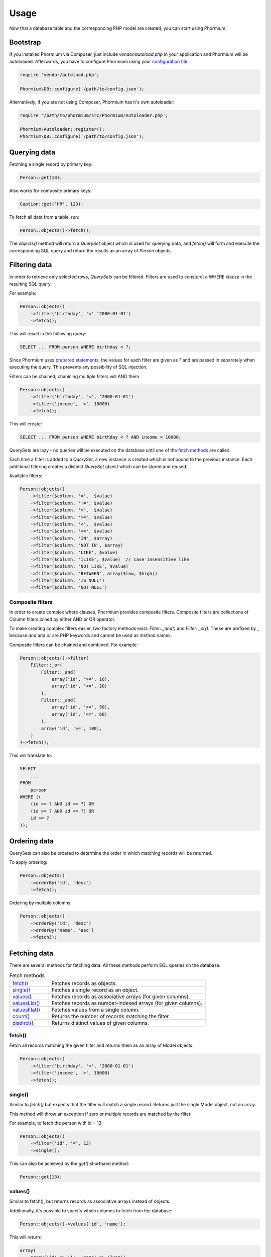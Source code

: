 =====
Usage
=====

Now that a database table and the corresponding PHP model are created, you can
start using Phormium.

Bootstrap
---------

If you installed Phormium via Composer, just include `vendor/autoload.php` in
your application and Phormium will be autoloaded. Afterwards, you have to
configure Phormium using your `configuration file <setup.html>`_.

.. code-block:: php

    require 'vendor/autoload.php';

    Phormium\DB::configure('/path/to/config.json');

Alternatively, if you are not using Composer, Phormium has it's own autoloader:

.. code-block:: php

    require '/path/to/phormium/src/Phormium/Autoloader.php';

    Phormium\Autoloader::register();
    Phormium\DB::configure('/path/to/config.json');

Querying data
-------------

Fetching a single record by primary key:

.. code-block:: php

    Person::get(13);

Also works for composite primary keys:

.. code-block:: php

    Caption::get('HR', 123);

To fetch all data from a table, run:

.. code-block:: php

    Person::objects()->fetch();

The `objects()` method will return a `QuerySet` object which is used for
querying data, and `fetch()` will form and execute the corresponding SQL query
and return the results as an array of `Person` objects.

Filtering data
--------------

In order to retrieve only selected rows, `QuerySets` can be filtered. Filters
are used to consturct a WHERE clause in the resulting SQL query.

For example:

.. code-block:: php

    Person::objects()
        ->filter('birthday', '<' '2000-01-01')
        ->fetch();

This will result in the following query:

.. code-block:: sql

    SELECT ... FROM person WHERE birthday < ?;

Since Phormium uses
`prepared statements <http://php.net/manual/en/pdo.prepared-statements.php>`_,
the values for each filter are given as `?` and are passed in separately when
executing the query. This prevents any possibility of SQL injection.

Filters can be chained; chanining multiple filters will AND them

.. code-block:: php

    Person::objects()
        ->filter('birthday', '<', '2000-01-01')
        ->filter('income', '>', 10000)
        ->fetch();

This will create:

.. code-block:: sql

    SELECT ... FROM person WHERE birthday < ? AND income > 10000;

QuerySets are lazy - no queries will be executed on the database until one of
the `fetch methods <#fetching-data>`_ are called.

Each time a filter is added to a `QuerySet`, a new instance is created which is
not bound to the previous instance. Each additional filtering creates a distinct
`QuerySet` object which can be stored and reused.

Available filters:

.. code-block:: php

    Person::objects()
        ->filter($column, '=',  $value)
        ->filter($column, '!=', $value)
        ->filter($column, '>',  $value)
        ->filter($column, '>=', $value)
        ->filter($column, '<',  $value)
        ->filter($column, '<=', $value)
        ->filter($column, 'IN', $array)
        ->filter($column, 'NOT IN', $array)
        ->filter($column, 'LIKE', $value)
        ->filter($column, 'ILIKE', $value)  // case insensitive like
        ->filter($column, 'NOT LIKE', $value)
        ->filter($column, 'BETWEEN', array($low, $high))
        ->filter($column, 'IS NULL')
        ->filter($column, 'NOT NULL')

Composite filters
~~~~~~~~~~~~~~~~~

In order to create complex where clauses, Phormium provides composite filters.
Composite filters are collections of Column filters joined by either AND or OR
operator.

To make creating complex filters easier, two factory methods exist:
`Filter::_and()` and `Filter::_or()`. These are prefixed by `_` because `and`
and `or` are PHP keywords and cannot be used as method names.

Composite filters can be chained and combined. For example:

.. code-block:: php

    Person::objects()->filter(
        Filter::_or(
            Filter::_and(
                array('id', '>=', 10),
                array('id', '<=', 20)
            ),
            Filter::_and(
                array('id', '>=', 50),
                array('id', '<=', 60)
            ),
            array('id', '>=', 100),
        )
    )->fetch();

This will translate to:

.. code-block:: sql

    SELECT
        ...
    FROM
        person
    WHERE ((
        (id >= ? AND id <= ?) OR
        (id >= ? AND id <= ?) OR
        id >= ?
    ));


Ordering data
-------------

QuerySets can also be ordered to determine the order in which matching records
will be returned.

To apply ordering:

.. code-block:: php

    Person::objects()
        ->orderBy('id', 'desc')
        ->fetch();

Ordering by multiple columns:

.. code-block:: php

    Person::objects()
        ->orderBy('id', 'desc')
        ->orderBy('name', 'asc')
        ->fetch();


Fetching data
-------------

There are several methods for fetching data. All these methods perform SQL
queries on the database.

.. list-table:: Fetch methods
   :widths: 20 80

   * - `fetch()`_
     - Fetches records as objects.
   * - `single()`_
     - Fetches a single record as an object.
   * - `values()`_
     - Fetches records as associative arrays (for given columns).
   * - `valuesList()`_
     - Fetches records as number-indexed arrays (for given columns).
   * - `valuesFlat()`_
     - Fetches values from a single column.
   * - `count()`_
     - Returns the number of records matching the filter.
   * - `distinct()`_
     - Returns distinct values of given columns.

fetch()
~~~~~~~

Fetch all records matching the given filter and returns them as an array of
Model objects.

.. code-block:: php

    Person::objects()
        ->filter('birthday', '<', '2000-01-01')
        ->filter('income', '>', 10000)
        ->fetch();

single()
~~~~~~~~

Similar to `fetch()` but expects that the filter will match a single record.
Returns just the single Model object, not an array.

This method will throw an exception if zero or multiple records are matched by
the filter.

For example, to fetch the person with id = 13:

.. code-block:: php

    Person::objects()
        ->filter('id', '=', 13)
        ->single();

This can also be achieved by the `get()` shorthand method:

.. code-block:: php

    Person::get(13);

values()
~~~~~~~~

Similar to fetch(), but returns records as associative arrays instead of
objects.

Additionally, it's possible to specify which columns to fetch from the database:

.. code-block:: php

    Person::objects()->values('id', 'name');

This will return:

.. code-block:: php

    array(
        array('id' => '1', 'name' => 'Ivan'),
        array('id' => '1', 'name' => 'Marko'),
    )

If no columns are specified, all columns in the model will be fetched.

valuesList()
~~~~~~~~~~~~

Similar to fetch(), but returns records as number-indexed arrays instead of
objects.

Additionally, it's possible to specify which columns to fetch from the database:

.. code-block:: php

    Person::objects()->valuesList('id', 'name');

This will return:

.. code-block:: php

    array(
        array('1', 'Ivan'),
        array('1', 'Marko'),
    )

If no columns are specified, all columns in the model will be fetched.

valuesFlat()
~~~~~~~~~~~~

Fetches values from a single column.

Similar to calling `values()` with a single column, but returns a 1D array,
where `values()` would return a 2D array.

.. code-block:: php

    Person::objects()->valuesFlat('name');

This will return:

.. code-block:: php

    array(
        'Ivan',
        'Marko'
    )

count()
~~~~~~~

Returns the number of records matching the given filter.

.. code-block:: php

    Person::objects()
        ->filter('income', '<', 10000)
        ->count();

This returns the number of Persons with income under 10k.

distinct()
~~~~~~~~~~

Returns the distinct values in given columns matching the current filter.

.. code-block:: php

    Person::objects()
        ->filter('birthday', '>=', '2001-01-01')
        ->distinct('name');

    Person::objects()
        ->filter('birthday', '>=', '2001-01-01')
        ->distinct('name', 'income');

The first query will return an array of distinct names for all people born in
this millenium:

.. code-block:: php

    array('Ivan', 'Marko');

While the second returns the distinct combinations of name and income:

.. code-block:: php

    array(
        array(
            'name' => 'Ivan',
            'income' => '5000'
        ),
        array(
            'name' => 'Ivan',
            'income' => '7000'
        ),
        array(
            'name' => 'Marko',
            'income' => '3000'
        ),
    )

Note that if a single column is requested, the method returns an array of
values from the database, but when multiple columns are requested, then an array
of associative arrays will be returned.

Aggregates
~~~~~~~~~~

The following aggregate functions are implemented on the QuerySet object:

* `avg($column)`
* `min($column)`
* `max($column)`
* `sum($column)`

Aggregates are applied after filtering. For example:

.. code-block:: php

    Person::objects()
        ->filter('birthday', '<', '2000-01-01')
        ->avg('income');

Returns the average income of people born before year 2000.

Limited fetch
-------------

Limited fetch allows you to retrieve only a portion of results matched by a
`QuerySet`. This will limit the data returned by `fetch()`_, `values()`_ and
`valuesList()`_ methods. `distinct()`_ is currently unaffected.

.. code-block:: php

    QuerySet::limit($limit, $offset)

If a `$limit` is given, that is the maximum number of records which will be
returned by the fetch methods. It is possible fetch will return fewer records
if the query itself yields less rows. Specifying NULL means without limit.

If `$offset` is given, that is the number of rows which will be skipped from
the matched rows.

For example to return a maximum of 10 records:

.. code-block:: php

    Person::objects()
        ->limit(10)
        ->fetch();

It often makes sense to use `limit()`_ in conjunction with `orderBy()`_ because
otherwise you will get un unpredictable set of rows, depending on how the
database decides to order them.

.. code-block:: php

    Person::objects()
        ->orderBy('name')
        ->limit(10, 20)
        ->fetch();

This request returns a maximum of 10 rows, while skipping the first 20 records
ordered by the `name` column.

.. _orderBy(): #ordering-data
.. _limit(): #limited-fetch

Writing data
------------

Creating records
~~~~~~~~~~~~~~~~

To create a new record in `person`, just create a new `Person` object and
`save()` it.

.. code-block:: php

    $person = new Person();
    $person->name = "Frank Zappa";
    $person->birthday = "1940-12-20";
    $person->save();

If the primary key column is auto-incremented, it is not necessary to manually
assign a value to it. The `save()` method will persist the object to the
database and populate the primary key property of the Person object with the
value assigned by the database.

It is also possible to create a model from data contained within an array (or
object) by using the static `fromArray()` method.

.. code-block:: php

    // This is quivalent to the above example
    $personData = array(
        "name" => "Frank Zappa",
        "birthday" => "1940-12-20"
    );
    Person::fromArray($personData)->save();

Updating records
~~~~~~~~~~~~~~~~

To change an single existing record, fetch it from the database, make the
required changes and call `save()`.

.. code-block:: php

    $person = Person::get(37);
    $person->birthday = "1940-12-21";
    $person->salary = 10000;
    $person->save();

If you have an associative array (or object) containing the data which you want
to modify in a model instance, you can use the `merge()` method.

.. code-block:: php

    // This is quivalent to the above example
    $updates = array(
        "birthday" => "1940-12-21"
        "salary" => 10000
    );

    $person = Person::get(37);
    $person->merge($updates);
    $person->save();

To change multiple records at once, use the `QuerySet::update()` function. This
function performs an update query on all records currently selected by the
`QuerySet`.

.. code-block:: php

    $person = Person::objects()
        ->filter('name', 'like', 'X%')
        ->update([
            'name' => 'Xavier'
        ]);

This will update all Persons whose name starts with a X and set their name to
'Xavier'.

Deleting records
~~~~~~~~~~~~~~~~

Similar for deleting records. To delete a single person:

.. code-block:: php

    Person::get(37)->delete();

To delete multiple records at once, use the `QuerySet::delete()` function. This
will delete all records currently selected by the `QuerySet`.

.. code-block:: php

    $person = Person::objects()
        ->filter('salary', '>', 100000)
        ->delete();

This will delete all Persons whose salary is greater than 100k.

Custom queries
--------------

Every ORM has it's limits, and that goes double for Phormium. Sometime it's
necessary to write the SQL by hand. This is done by fetching the desired
`Connection` object and using provided methods.

execute()
~~~~~~~~~~~~~~~

.. code-block:: php

    Connection::execute($query)

Executes the given SQL without preparing it. Does not fetch. Useful for INSERT,
UPDATE or DELETE queries which do not return data.

.. code-block:: php

    // Lowercase all names in the person table
    $query = "UPDATE person SET name = LOWER(name);
    $conn = DB::getConnection('myconn');
    $numRows = $conn->execute($query);

Where `myconn` is a connection defined in the config file.

query()
~~~~~~~

.. code-block:: php

    Connection::query($query[, $fetchStyle[, $class]])

Executes the given SQL without preparing it. Fetches all rows returned by the 
query. Useful for SELECT queries without arguments.

* `$fetchStyle` can be set to one of PDO::FETCH_* constants, and it determines
  how data is returned to the user. This argument is optional and defaults to
  `PDO::FETCH_ASSOC`.

* `$class` is used in conjunction with PDO::FETCH_CLASS fetch style. Optional.
  If set, the records will be returned as instances of this class.

For more info, see `PDOStatement`_ documentation.

.. _PDOStatement: http://www.php.net/manual/en/pdostatement.fetch.php

.. code-block:: php

    $query = "SELET * FROM x JOIN y ON x.pk = y.fk";
    $conn = DB::getConnection('myconn');
    $data = $conn->query($query);

preparedQuery()
~~~~~~~~~~~~~~~

.. code-block:: php

    Connection::preparedQuery($query[, $arguments[, $fetchType[, $class]]])

Prepares the given SQL query, and executes it using the provided arguments.
Fetches and returns all data returned by the query. Useful for queries which
have arguments.

* `$arguments` is an array of values with as many elements as there are bound
  parameters in the SQL statement being executed. Can be ommitted if no
  arguments are required.

* `$fetchStyle` and `$class` are the same as for `query()`_.

The arguments can either be unnamed:

.. code-block:: php

    $query = "SELET * FROM x JOIN y ON x.pk = y.fk WHERE col1 > ? AND col2 < ?";
    $arguments = array(10, 20);
    $conn = DB::getConnection('myconn');
    $data = $conn->preparedQuery($query, $arguments);

Or they can be named:

.. code-block:: php

    $query = "SELET * FROM x JOIN y ON x.pk = y.fk WHERE col1 > :val1 AND col2 < :val2";
    $arguments = array(
        "val1" => 10,
        "val2" => 20
    );
    $conn = DB::getConnection('myconn');
    $data = $conn->preparedQuery($query, $arguments);

Direct PDO access
~~~~~~~~~~~~~~~~~

If all else fails, you can fetch the underlying PDO connection object and work
with it as you like.

.. code-block:: php

    $pdo = DB::getConnection('myconn')->getPDO();
    $stmt = $pdo->prepare($query);
    $stmt->execute($args);
    $data = $stmt->fetchAll();
